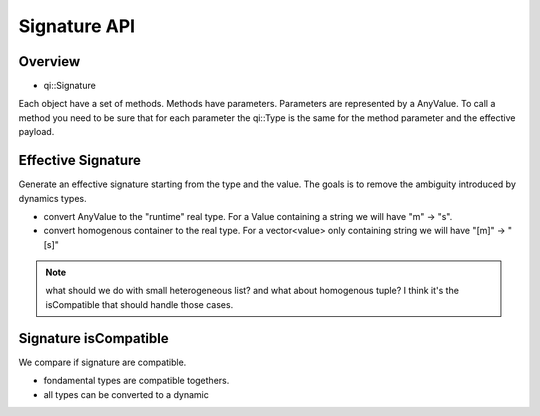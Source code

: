 .. _qitype-signature:

Signature API
=============

Overview
--------

- qi::Signature


Each object have a set of methods. Methods have parameters. Parameters are represented by a AnyValue. To call a method you need to be sure that for each parameter the qi::Type is the same for the method parameter and the effective payload.

Effective Signature
-------------------

Generate an effective signature starting from the type and the value. The goals is to remove the ambiguity introduced by dynamics types.

- convert AnyValue to the "runtime" real type. For a Value containing a string we will have "m" -> "s".
- convert homogenous container to the real type. For a vector<value> only containing string we will have "[m]" -> "[s]"

.. note::

   what should we do with small heterogeneous list? and what about homogenous tuple?
   I think it's the isCompatible that should handle those cases.

Signature isCompatible
----------------------

We compare if signature are compatible.

- fondamental types are compatible togethers.
- all types can be converted to a dynamic
